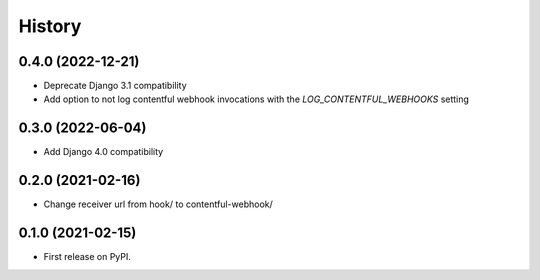 .. :changelog:

History
-------
0.4.0 (2022-12-21)
++++++++++++++++++

* Deprecate Django 3.1 compatibility
* Add option to not log contentful webhook invocations with the `LOG_CONTENTFUL_WEBHOOKS` setting

0.3.0 (2022-06-04)
++++++++++++++++++

* Add Django 4.0 compatibility

0.2.0 (2021-02-16)
++++++++++++++++++

* Change receiver url from hook/ to contentful-webhook/

0.1.0 (2021-02-15)
++++++++++++++++++

* First release on PyPI.
